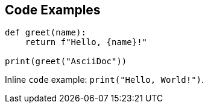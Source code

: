 == Code Examples

[source, python]
----
def greet(name):
    return f"Hello, {name}!"

print(greet("AsciiDoc"))
----

Inline `code` example: `print("Hello, World!")`.
